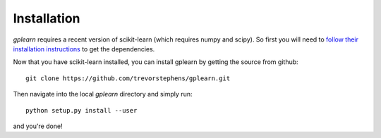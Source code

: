 Installation
============

`gplearn` requires a recent version of scikit-learn (which requires numpy and scipy). So first you will need to `follow their installation instructions <http://scikit-learn.org/dev/install.html>`_ to get the dependencies.

Now that you have scikit-learn installed, you can install gplearn by getting the source from github::

    git clone https://github.com/trevorstephens/gplearn.git

Then navigate into the local `gplearn` directory and simply run::

    python setup.py install --user

and you're done!

